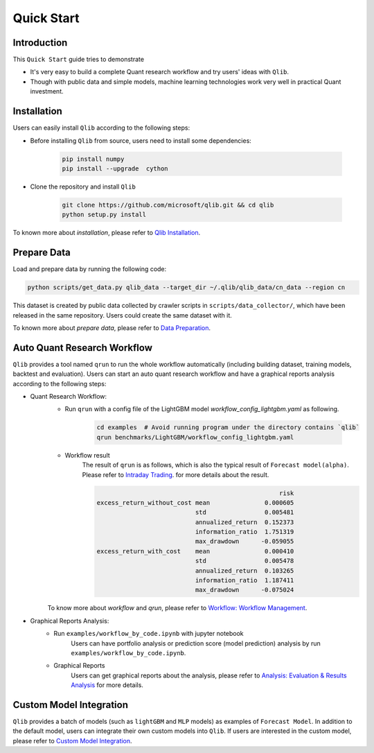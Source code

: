
===========
Quick Start
===========

Introduction
============

This ``Quick Start`` guide tries to demonstrate

- It's very easy to build a complete Quant research workflow and try users' ideas with ``Qlib``.
- Though with public data and simple models, machine learning technologies work very well in practical Quant investment.



Installation
============

Users can easily install ``Qlib`` according to the following steps:

- Before installing ``Qlib`` from source, users need to install some dependencies:

    .. code-block::

        pip install numpy
        pip install --upgrade  cython

- Clone the repository and install ``Qlib``

    .. code-block::

        git clone https://github.com/microsoft/qlib.git && cd qlib
        python setup.py install

To known more about `installation`, please refer to `Qlib Installation <../start/installation.html>`_.

Prepare Data
============

Load and prepare data by running the following code:

.. code-block::

    python scripts/get_data.py qlib_data --target_dir ~/.qlib/qlib_data/cn_data --region cn

This dataset is created by public data collected by crawler scripts in ``scripts/data_collector/``, which have been released in the same repository. Users could create the same dataset with it.

To known more about `prepare data`, please refer to `Data Preparation <../component/data.html#data-preparation>`_.

Auto Quant Research Workflow
============================

``Qlib`` provides a tool named ``qrun`` to run the whole workflow automatically (including building dataset, training models, backtest and evaluation). Users can start an auto quant research workflow and have a graphical reports analysis according to the following steps:

- Quant Research Workflow:
    - Run  ``qrun`` with a config file of the LightGBM model `workflow_config_lightgbm.yaml` as following.

        .. code-block::

            cd examples  # Avoid running program under the directory contains `qlib`
            qrun benchmarks/LightGBM/workflow_config_lightgbm.yaml


    - Workflow result
        The result of ``qrun`` is as follows, which is also the typical result of ``Forecast model(alpha)``. Please refer to  `Intraday Trading <../component/backtest.html>`_. for more details about the result.

        .. code-block:: python

                                                              risk
            excess_return_without_cost mean               0.000605
                                       std                0.005481
                                       annualized_return  0.152373
                                       information_ratio  1.751319
                                       max_drawdown      -0.059055
            excess_return_with_cost    mean               0.000410
                                       std                0.005478
                                       annualized_return  0.103265
                                       information_ratio  1.187411
                                       max_drawdown      -0.075024


    To know more about `workflow` and `qrun`, please refer to `Workflow: Workflow Management <../component/workflow.html>`_.

- Graphical Reports Analysis:
    - Run ``examples/workflow_by_code.ipynb`` with jupyter notebook
        Users can have portfolio analysis or prediction score (model prediction) analysis by run ``examples/workflow_by_code.ipynb``.
    - Graphical Reports
        Users can get graphical reports about the analysis, please refer to `Analysis: Evaluation & Results Analysis <../component/report.html>`_ for more details.



Custom Model Integration
========================

``Qlib`` provides a batch of models (such as ``lightGBM`` and ``MLP`` models) as examples of ``Forecast Model``. In addition to the default model, users can integrate their own custom models into ``Qlib``. If users are interested in the custom model, please refer to `Custom Model Integration <../start/integration.html>`_.
